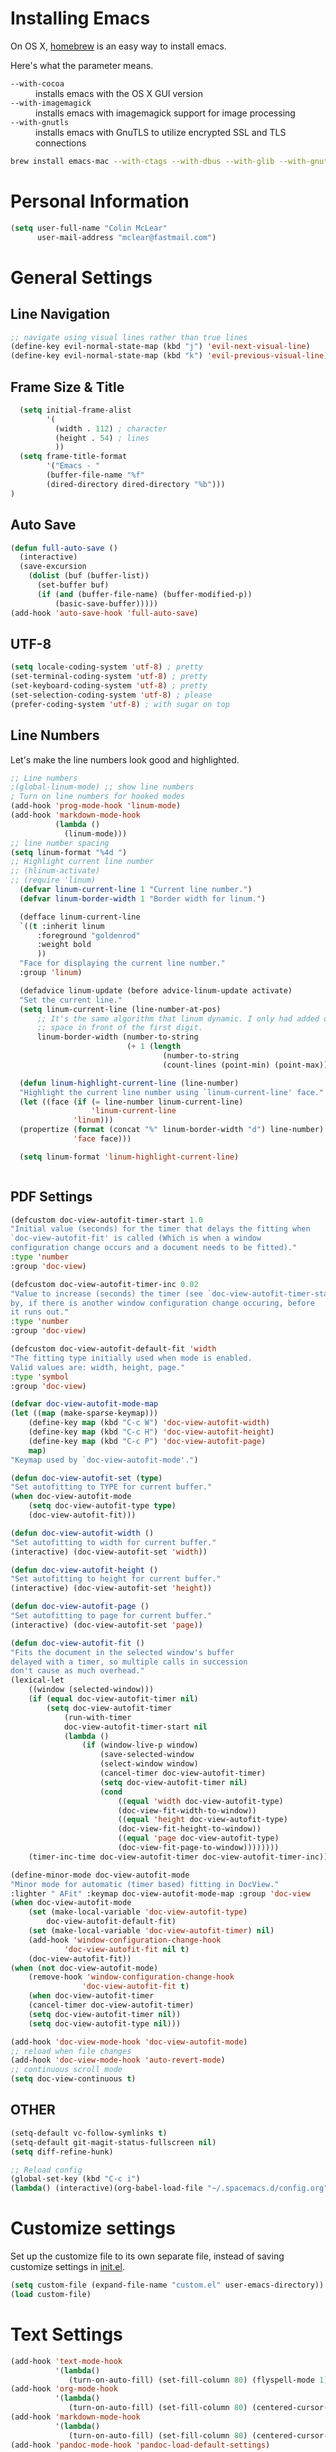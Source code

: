 * Installing Emacs

On OS X, [[http://brew.sh/][homebrew]] is an easy way to install emacs.

Here's what the parameter means.
- ~--with-cocoa~ :: installs emacs with the OS X GUI version
- ~--with-imagemagick~ :: installs emacs with imagemagick support for image processing
- ~--with-gnutls~ :: installs emacs with GnuTLS to utilize encrypted SSL and TLS connections

#+begin_src sh
brew install emacs-mac --with-ctags --with-dbus --with-glib --with-gnutls --with-imagemagick --with-modern-icon --with-xml2
#+end_src

* Personal Information

#+begin_src emacs-lisp
(setq user-full-name "Colin McLear"
      user-mail-address "mclear@fastmail.com")
#+end_src

* General Settings
** Line Navigation
#+BEGIN_SRC emacs-lisp
  ;; navigate using visual lines rather than true lines
  (define-key evil-normal-state-map (kbd "j") 'evil-next-visual-line)
  (define-key evil-normal-state-map (kbd "k") 'evil-previous-visual-line)
#+END_SRC

** Frame Size & Title
#+BEGIN_SRC emacs-lisp
  (setq initial-frame-alist
        '(
          (width . 112) ; character
          (height . 54) ; lines
          ))
  (setq frame-title-format
        '("Emacs - "
        (buffer-file-name "%f"
        (dired-directory dired-directory "%b")))
)
#+END_SRC

** Auto Save
#+BEGIN_SRC emacs-lisp
  (defun full-auto-save ()
    (interactive)
    (save-excursion
      (dolist (buf (buffer-list))
        (set-buffer buf)
        (if (and (buffer-file-name) (buffer-modified-p))
            (basic-save-buffer)))))
  (add-hook 'auto-save-hook 'full-auto-save)
#+END_SRC

** UTF-8
#+BEGIN_SRC emacs-lisp
  (setq locale-coding-system 'utf-8) ; pretty
  (set-terminal-coding-system 'utf-8) ; pretty
  (set-keyboard-coding-system 'utf-8) ; pretty
  (set-selection-coding-system 'utf-8) ; please
  (prefer-coding-system 'utf-8) ; with sugar on top
#+END_SRC

** Line Numbers
Let's make the line numbers look good and highlighted.

#+BEGIN_SRC emacs-lisp
  ;; Line numbers
  ;(global-linum-mode) ;; show line numbers
  ; Turn on line numbers for hooked modes
  (add-hook 'prog-mode-hook 'linum-mode)
  (add-hook 'markdown-mode-hook
            (lambda ()
              (linum-mode)))
  ;; line number spacing
  (setq linum-format "%4d ")
  ;; Highlight current line number
  ;; (hlinum-activate)
  ;; (require 'linum)
    (defvar linum-current-line 1 "Current line number.")
    (defvar linum-border-width 1 "Border width for linum.")

    (defface linum-current-line
    `((t :inherit linum
        :foreground "goldenrod"
        :weight bold
        ))
    "Face for displaying the current line number."
    :group 'linum)

    (defadvice linum-update (before advice-linum-update activate)
    "Set the current line."
    (setq linum-current-line (line-number-at-pos)
        ;; It's the same algorithm that linum dynamic. I only had added one
        ;; space in front of the first digit.
        linum-border-width (number-to-string
                            (+ 1 (length
                                    (number-to-string
                                    (count-lines (point-min) (point-max))))))))

    (defun linum-highlight-current-line (line-number)
    "Highlight the current line number using `linum-current-line' face."
    (let ((face (if (= line-number linum-current-line)
                    'linum-current-line
                'linum)))
    (propertize (format (concat "%" linum-border-width "d") line-number)
                'face face)))

    (setq linum-format 'linum-highlight-current-line)


#+END_SRC

** PDF Settings
#+BEGIN_SRC emacs-lisp
    (defcustom doc-view-autofit-timer-start 1.0
    "Initial value (seconds) for the timer that delays the fitting when
    `doc-view-autofit-fit' is called (Which is when a window
    configuration change occurs and a document needs to be fitted)."
    :type 'number
    :group 'doc-view)

    (defcustom doc-view-autofit-timer-inc 0.02
    "Value to increase (seconds) the timer (see `doc-view-autofit-timer-start')
    by, if there is another window configuration change occuring, before
    it runs out."
    :type 'number
    :group 'doc-view)

    (defcustom doc-view-autofit-default-fit 'width
    "The fitting type initially used when mode is enabled.
    Valid values are: width, height, page."
    :type 'symbol
    :group 'doc-view)

    (defvar doc-view-autofit-mode-map
    (let ((map (make-sparse-keymap)))
        (define-key map (kbd "C-c W") 'doc-view-autofit-width)
        (define-key map (kbd "C-c H") 'doc-view-autofit-height)
        (define-key map (kbd "C-c P") 'doc-view-autofit-page)
        map)
    "Keymap used by `doc-view-autofit-mode'.")

    (defun doc-view-autofit-set (type)
    "Set autofitting to TYPE for current buffer."
    (when doc-view-autofit-mode
        (setq doc-view-autofit-type type)
        (doc-view-autofit-fit)))

    (defun doc-view-autofit-width ()
    "Set autofitting to width for current buffer."
    (interactive) (doc-view-autofit-set 'width))

    (defun doc-view-autofit-height ()
    "Set autofitting to height for current buffer."
    (interactive) (doc-view-autofit-set 'height))

    (defun doc-view-autofit-page ()
    "Set autofitting to page for current buffer."
    (interactive) (doc-view-autofit-set 'page))

    (defun doc-view-autofit-fit ()
    "Fits the document in the selected window's buffer
    delayed with a timer, so multiple calls in succession
    don't cause as much overhead."
    (lexical-let
        ((window (selected-window)))
        (if (equal doc-view-autofit-timer nil)
            (setq doc-view-autofit-timer
                (run-with-timer
                doc-view-autofit-timer-start nil
                (lambda ()
                    (if (window-live-p window)
                        (save-selected-window
                        (select-window window)
                        (cancel-timer doc-view-autofit-timer)
                        (setq doc-view-autofit-timer nil)
                        (cond
                            ((equal 'width doc-view-autofit-type)
                            (doc-view-fit-width-to-window))
                            ((equal 'height doc-view-autofit-type)
                            (doc-view-fit-height-to-window))
                            ((equal 'page doc-view-autofit-type)
                            (doc-view-fit-page-to-window))))))))
        (timer-inc-time doc-view-autofit-timer doc-view-autofit-timer-inc))))

    (define-minor-mode doc-view-autofit-mode
    "Minor mode for automatic (timer based) fitting in DocView."
    :lighter " AFit" :keymap doc-view-autofit-mode-map :group 'doc-view
    (when doc-view-autofit-mode
        (set (make-local-variable 'doc-view-autofit-type)
            doc-view-autofit-default-fit)
        (set (make-local-variable 'doc-view-autofit-timer) nil)
        (add-hook 'window-configuration-change-hook
                'doc-view-autofit-fit nil t)
        (doc-view-autofit-fit))
    (when (not doc-view-autofit-mode)
        (remove-hook 'window-configuration-change-hook
                    'doc-view-autofit-fit t)
        (when doc-view-autofit-timer
        (cancel-timer doc-view-autofit-timer)
        (setq doc-view-autofit-timer nil))
        (setq doc-view-autofit-type nil)))

    (add-hook 'doc-view-mode-hook 'doc-view-autofit-mode)
    ;; reload when file changes
    (add-hook 'doc-view-mode-hook 'auto-revert-mode)
    ;; continuous scroll mode
    (setq doc-view-continuous t)

#+END_SRC

** OTHER
#+BEGIN_SRC emacs-lisp
  (setq-default vc-follow-symlinks t)
  (setq-default git-magit-status-fullscreen nil)
  (setq diff-refine-hunk)

  ;; Reload config
  (global-set-key (kbd "C-c i")
  (lambda() (interactive)(org-babel-load-file "~/.spacemacs.d/config.org")))
#+END_SRC

* Customize settings

Set up the customize file to its own separate file, instead of saving
customize settings in [[file:init.el][init.el]].

#+begin_src emacs-lisp
(setq custom-file (expand-file-name "custom.el" user-emacs-directory))
(load custom-file)
#+end_src

* Text Settings
#+BEGIN_SRC emacs-lisp
  (add-hook 'text-mode-hook
            '(lambda()
               (turn-on-auto-fill) (set-fill-column 80) (flyspell-mode 1)))
  (add-hook 'org-mode-hook
            '(lambda()
               (turn-on-auto-fill) (set-fill-column 80) (centered-cursor-mode) (flyspell-mode 1)))
  (add-hook 'markdown-mode-hook
            '(lambda()
               (turn-on-auto-fill) (set-fill-column 80) (centered-cursor-mode) (flyspell-mode 1) (pandoc-mode)))
  (add-hook 'pandoc-mode-hook 'pandoc-load-default-settings)

  ;; visual line mode
  (add-hook 'text-mode-hook 'turn-on-visual-line-mode)
#+END_SRC

* Org Mode
Settings for org mode

#+BEGIN_SRC emacs-lisp

  ;;; ORG MODE ;;;;;;;;;;;;;;;;;;;;;;;;;;;;;;;;
    (setq default-major-mode 'org-mode) ;; Default to Org Mode
    (require 'org-inlinetask)  ;; allow inline todos
    (setq org-hide-emphasis-markers nil)  ;; hide markers
    (setq org-pretty-entities t) ;; make latex look good
    (spacemacs/set-leader-keys "ob" 'clone-indirect-buffer-other-window) ;; set up outline and doc view

    ;; imenu and org settings
    (add-hook 'org-mode-hook
              (lambda () (imenu-add-to-menubar "Imenu")))
    (setq org-imenu-depth 4)
    (setq imenu-auto-rescan t)
    ;;(setq org-latex-pdf-process '("latexmk -f -xelatex %f"))
    ;; go to headings in org
    ;; (setq org-goto-interface 'outline
    ;;       org-goto-max-level 10)

        ;This function works between buffer and it's clone.
    (defun my/goto-same-spot-in-other-buffer ()
    "Go to the same location in the other buffer. Useful for when you have cloned indirect buffers"
    (interactive)
    (let ((my/goto-current-point (point)))
        (other-window 1)
        (goto-char my/goto-current-point)
        (when (invisible-p (point))
            (org-reveal))))

    ;This function is a clone-to-buffer jump only:
    ; It does find the other buffer first thou instead of just jumping to the other
    ; window as does the function above.
    (defun my/jump-to-point-and-show ()
    "Switch to a cloned buffer's base buffer and move point to the
    cursor position in the clone."
    (interactive)
    (let ((buf (buffer-base-buffer)))
        (unless buf
        (error "You need to be in a cloned buffer!"))
        (let ((pos (point))
            (win (car (get-buffer-window-list buf))))
        (if win
            (select-window win)
            (other-window 1)
            (switch-to-buffer buf))
        (goto-char pos)
        (when (invisible-p (point))
            (show-branches)))))


    (global-set-key (kbd "<s-mouse-1>") 'my/goto-same-spot-in-other-buffer)
    (global-set-key (kbd "s-m") 'my/goto-same-spot-in-other-buffer)
    (global-set-key (kbd "<C-s-mouse-1>") 'my/jump-to-point-and-show)
    (global-set-key (kbd "C-s-m") 'my/jump-to-point-and-show)

  ;;; ORG LATEX;;;;;;;;;;;;;
    (setq org-latex-pdf-process (list "latexmk -pdflatex=xelatex -f -pdf %f"))
    ;; latex config
    (add-hook 'doc-view-mode-hook 'auto-revert-mode)

  ;;; ORG PANDOC
    (evil-leader/set-key "op" 'org-pandoc-export-to-latex-pdf-and-open)
    ;; default options for all output formats
    (setq org-pandoc-options '((standalone . t)))
    ;; cancel above settings only for 'docx' format
    (setq org-pandoc-options-for-docx '((standalone . nil)))
    ;; special settings for beamer-pdf and latex-pdf exporters
    (setq org-pandoc-options-for-beamer-pdf '((latex-engine . "xelatex")))
    (setq org-pandoc-options-for-latex-pdf '((latex-engine . "xelatex")))


#+END_SRC
* Modeline
Display date/time and remove cruft in the spaceline.

#+BEGIN_SRC emacs-lisp
  (setq display-time-format "%a %b %d | %H:%M |")
  (display-time-mode)
  ;; get rid of cruft
  (setq
    spaceline-buffer-encoding-abbrev-p nil
    spaceline-line-column-p nil
    spaceline--line-p nil
    )
#+END_SRC
** Control Seperators
#+BEGIN_SRC emacs-lisp
  (setq powerline-default-separator 'slant)
#+END_SRC
* Theme
** Darktooth theme
   This is my favorite general-purpose theme

      #+begin_src emacs-lisp
      (use-package darktooth-theme
        :ensure t
        :init
        (progn
          (load-theme 'darktooth t)))
      #+end_src
** Convenient theme functions

#+begin_src emacs-lisp
(defun switch-theme (theme)
  "Disables any currently active themes and loads THEME."
  ;; This interactive call is taken from `load-theme'
  (interactive
   (list
    (intern (completing-read "Load custom theme: "
                             (mapc 'symbol-name
                                   (custom-available-themes))))))
  (let ((enabled-themes custom-enabled-themes))
    (mapc #'disable-theme custom-enabled-themes)
    (load-theme theme t)))

(defun disable-active-themes ()
  "Disables any currently active themes listed in `custom-enabled-themes'."
  (interactive)
  (mapc #'disable-theme custom-enabled-themes))

(bind-key "s-<f12>" 'switch-theme)
(bind-key "s-<f11>" 'disable-active-themes)
#+end_src
* Shell
  Shell settings

    #+begin_src emacs-lisp
    (setq eshell-aliases-file (concat user-emacs-directory ".eshell-aliases"))
    (bind-key "C-x m" 'multi-term)
    #+end_src

* Packages
** Deft
#+BEGIN_SRC emacs-lisp
  ;; deft settings
  (setq deft-extensions '("org" "md" "txt" "tex"))
  (setq deft-directory "~/Dropbox/Notes"
        deft-use-filter-string-for-filename t ;; use filter string as filename
        deft-org-mode-title-prefix t ;; add #+TITLE prefix
        deft-recursive t  ;; search recursively in folders
   )
#+END_SRC
** Speedbar
[[file:mylayers/sr-speedbar/packages.el::;;;%20packages.el%20---%20sr-speedbar%20Layer%20packages%20File%20for%20Spacemacs][Speedbar package settings]]

#+BEGIN_SRC emacs-lisp

  ;; keybinding
   (spacemacs/set-leader-keys "os" 'sr-speedbar-toggle)
  ;; (bind-key "s-e" 'sb-expand-current-file)


#+END_SRC

** Helm-BibTex
[[file:mylayers/helm-bibtex/packages.el::;;;%20packages.el%20---%20helm-bibtex%20Layer%20packages%20File%20for%20Spacemacs][Helm-BibTex Package Settings]]
#+BEGIN_SRC emacs-lisp
  ;; Helm-Bibtex ;;;;;;;;;;;;;;;;;;;;;;;;;;;;;;;;;;;
  ;; Set global shortcut for calling helm-bibtex
  (global-set-key (kbd "C-c r") 'helm-bibtex)
  (spacemacs/set-leader-keys "ox" 'helm-bibtex)
#+END_SRC
